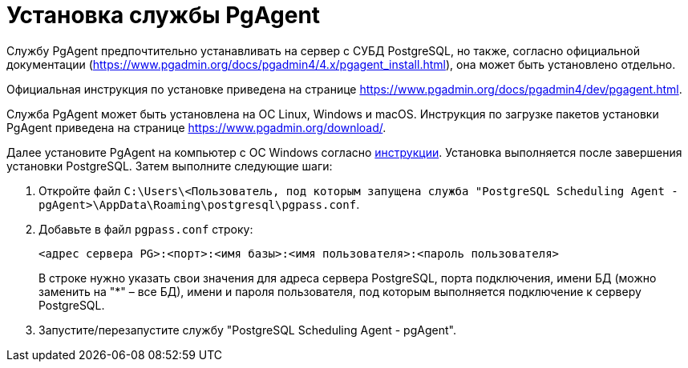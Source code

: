 = Установка службы PgAgent

Службу PgAgent предпочтительно устанавливать на сервер с СУБД PostgreSQL, но также, согласно официальной документации (https://www.pgadmin.org/docs/pgadmin4/4.x/pgagent_install.html), она может быть установлено отдельно.

Официальная инструкция по установке приведена на странице https://www.pgadmin.org/docs/pgadmin4/dev/pgagent.html.

Служба PgAgent может быть установлена на ОС Linux, Windows и macOS. Инструкция по загрузке пакетов установки PgAgent приведена на странице https://www.pgadmin.org/download/.

Далее установите PgAgent на компьютер с ОС Windows согласно https://www.pgadmin.org/docs/pgadmin4/latest/pgagent_install.html[инструкции]. Установка выполняется после завершения установки PostgreSQL. Затем выполните следующие шаги:

[[Configuring_PgAgent__section_vrl_ydp_thb]]
. Откройте файл `C:\Users\<Пользователь, под которым запущена служба "PostgreSQL Scheduling Agent - pgAgent>\AppData\Roaming\postgresql\pgpass.conf`.
. Добавьте в файл `pgpass.conf` строку:
+
[source,pre,codeblock]
----
<адрес сервера PG>:<порт>:<имя базы>:<имя пользователя>:<пароль пользователя>
----
+
В строке нужно указать свои значения для адреса сервера PostgreSQL, порта подключения, имени БД (можно заменить на "*" – все БД), имени и пароля пользователя, под которым выполняется подключение к серверу PostgreSQL.
. Запустите/перезапустите службу "PostgreSQL Scheduling Agent - pgAgent".

